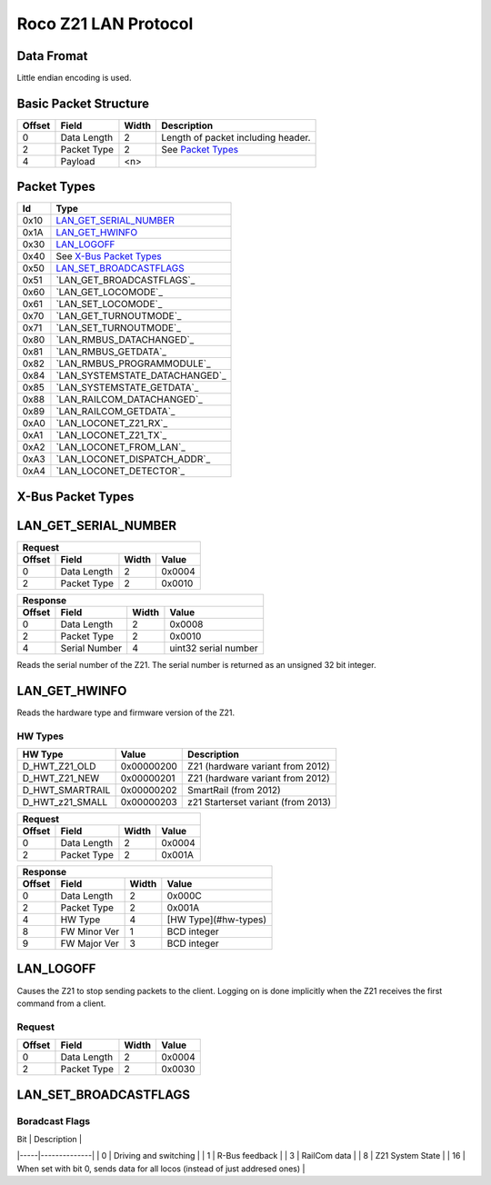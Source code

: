 =====================
Roco Z21 LAN Protocol
=====================


Data Fromat
===========

Little endian encoding is used.


Basic Packet Structure
======================

+--------+-------------+-------+------------------------------------+
| Offset | Field       | Width | Description                        |
+========+=============+=======+====================================+
| 0      | Data Length | 2     | Length of packet including header. |
+--------+-------------+-------+------------------------------------+
| 2      | Packet Type | 2     | See `Packet Types`_                |
+--------+-------------+-------+------------------------------------+
| 4      | Payload     | \<n>  |                                    |
+--------+-------------+-------+------------------------------------+


Packet Types
============

+------+--------------------------------+
| Id   | Type                           |
+======+================================+
| 0x10 | `LAN_GET_SERIAL_NUMBER`_       |
+------+--------------------------------+
| 0x1A | `LAN_GET_HWINFO`_              |
+------+--------------------------------+
| 0x30 | `LAN_LOGOFF`_                  |
+------+--------------------------------+
| 0x40 | See `X-Bus Packet Types`_      |
+------+--------------------------------+
| 0x50 | `LAN_SET_BROADCASTFLAGS`_      |
+------+--------------------------------+
| 0x51 | `LAN_GET_BROADCASTFLAGS`_      |
+------+--------------------------------+
| 0x60 | `LAN_GET_LOCOMODE`_            |
+------+--------------------------------+
| 0x61 | `LAN_SET_LOCOMODE`_            |
+------+--------------------------------+
| 0x70 | `LAN_GET_TURNOUTMODE`_         |
+------+--------------------------------+
| 0x71 | `LAN_SET_TURNOUTMODE`_         |
+------+--------------------------------+
| 0x80 | `LAN_RMBUS_DATACHANGED`_       |
+------+--------------------------------+
| 0x81 | `LAN_RMBUS_GETDATA`_           |
+------+--------------------------------+
| 0x82 | `LAN_RMBUS_PROGRAMMODULE`_     |
+------+--------------------------------+
| 0x84 | `LAN_SYSTEMSTATE_DATACHANGED`_ |
+------+--------------------------------+
| 0x85 | `LAN_SYSTEMSTATE_GETDATA`_     |
+------+--------------------------------+
| 0x88 | `LAN_RAILCOM_DATACHANGED`_     |
+------+--------------------------------+
| 0x89 | `LAN_RAILCOM_GETDATA`_         |
+------+--------------------------------+
| 0xA0 | `LAN_LOCONET_Z21_RX`_          |
+------+--------------------------------+
| 0xA1 | `LAN_LOCONET_Z21_TX`_          |
+------+--------------------------------+
| 0xA2 | `LAN_LOCONET_FROM_LAN`_        |
+------+--------------------------------+
| 0xA3 | `LAN_LOCONET_DISPATCH_ADDR`_   |
+------+--------------------------------+
| 0xA4 | `LAN_LOCONET_DETECTOR`_        |
+------+--------------------------------+


X-Bus Packet Types
==================


LAN_GET_SERIAL_NUMBER
=====================

+--------+---------------+-------+----------------------+
| Request                                               |
+--------+---------------+-------+----------------------+
| Offset | Field         | Width | Value                |
+========+===============+=======+======================+
| 0      | Data Length   | 2     | 0x0004               |
+--------+---------------+-------+----------------------+
| 2      | Packet Type   | 2     | 0x0010               |
+--------+---------------+-------+----------------------+

+--------+---------------+-------+----------------------+
| Response                                              |
+--------+---------------+-------+----------------------+
| Offset | Field         | Width | Value                |
+========+===============+=======+======================+
| 0      | Data Length   | 2     | 0x0008               |
+--------+---------------+-------+----------------------+
| 2      | Packet Type   | 2     | 0x0010               |
+--------+---------------+-------+----------------------+
| 4      | Serial Number | 4     | uint32 serial number |
+--------+---------------+-------+----------------------+

Reads the serial number of the Z21.  The serial number is returned as an
unsigned 32 bit integer.


LAN_GET_HWINFO
==============

Reads the hardware type and firmware version of the Z21.

HW Types
--------

+-----------------+------------+------------------------------------+
| HW Type         | Value      | Description                        |
+=================+============+====================================+
| D_HWT_Z21_OLD   | 0x00000200 | Z21 (hardware variant from 2012)   |
+-----------------+------------+------------------------------------+
| D_HWT_Z21_NEW   | 0x00000201 | Z21 (hardware variant from 2012)   |
+-----------------+------------+------------------------------------+
| D_HWT_SMARTRAIL | 0x00000202 | SmartRail (from 2012)              |
+-----------------+------------+------------------------------------+
| D_HWT_z21_SMALL | 0x00000203 | z21 Starterset variant (from 2013) |
+-----------------+------------+------------------------------------+

+--------+---------------+-------+----------------------+
| Request                                               |
+--------+---------------+-------+----------------------+
| Offset | Field         | Width | Value                |
+========+===============+=======+======================+
| 0      | Data Length   | 2     | 0x0004               |
+--------+---------------+-------+----------------------+
| 2      | Packet Type   | 2     | 0x001A               |
+--------+---------------+-------+----------------------+

+--------+---------------+-------+----------------------+
| Response                                              |
+--------+---------------+-------+----------------------+
| Offset | Field         | Width | Value                |
+========+===============+=======+======================+
| 0      | Data Length   | 2     | 0x000C               |
+--------+---------------+-------+----------------------+
| 2      | Packet Type   | 2     | 0x001A               |
+--------+---------------+-------+----------------------+
| 4      | HW Type       | 4     | [HW Type](#hw-types) |
+--------+---------------+-------+----------------------+
| 8      | FW Minor Ver  | 1     | BCD integer          |
+--------+---------------+-------+----------------------+
| 9      | FW Major Ver  | 3     | BCD integer          |
+--------+---------------+-------+----------------------+


LAN_LOGOFF
==========

Causes the Z21 to stop sending packets to the client.  Logging on is done
implicitly when the Z21 receives the first command from a client.

Request
-------

+--------+---------------+-------+----------------------+
| Offset | Field         | Width | Value                |
+========+===============+=======+======================+
| 0      | Data Length   | 2     | 0x0004               |
+--------+---------------+-------+----------------------+
| 2      | Packet Type   | 2     | 0x0030               |
+--------+---------------+-------+----------------------+


LAN_SET_BROADCASTFLAGS
======================

Boradcast Flags
---------------

| Bit | Description  |
|-----|--------------|
| 0   | Driving and switching |
| 1   | R-Bus feedback |
| 3   | RailCom data |
| 8   | Z21 System State |
| 16  | When set with bit 0, sends data for all locos (instead of just addresed ones) |

